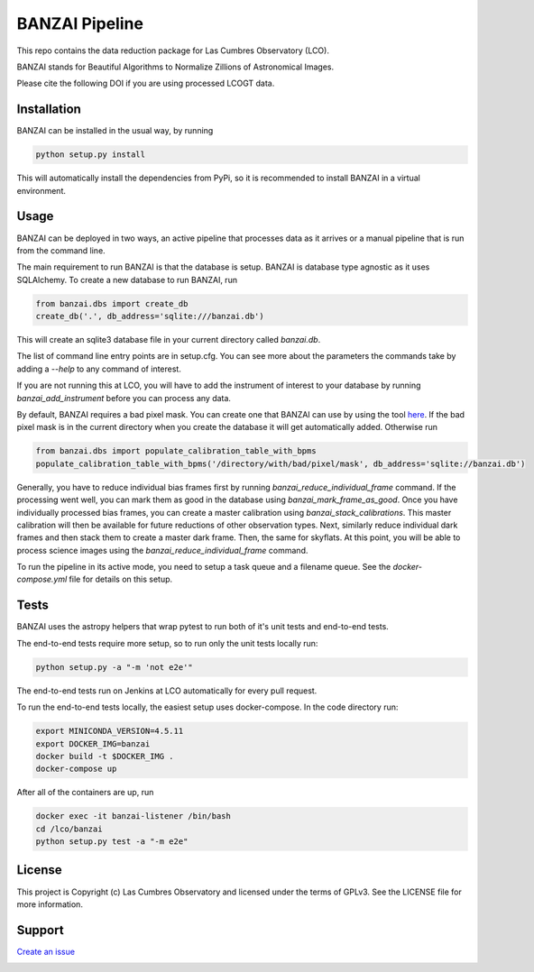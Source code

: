 BANZAI Pipeline
===============

This repo contains the data reduction package for Las Cumbres Observatory (LCO).

BANZAI stands for Beautiful Algorithms to Normalize Zillions of Astronomical Images.

Please cite the following DOI if you are using processed LCOGT data.

.. image:: https://zenodo.org/badge/26836413.svg
    :target: https://zenodo.org/badge/latestdoi/26836413
    :alt: Zenodo DOI

.. image:: https://travis-ci.org/LCOGT/banzai.png?branch=master
    :target: https://travis-ci.org/LCOGT/banzai
    :alt: Travis Status

.. image:: https://coveralls.io/repos/github/LCOGT/banzai/badge.svg
    :target: https://coveralls.io/github/LCOGT/banzai
    :alt: Coverage Status

.. image:: https://readthedocs.org/projects/banzai/badge/?version=latest
    :target: http://banzai.readthedocs.io/en/latest/?badge=latest
    :alt: Documentation Status

Installation
------------
BANZAI can be installed in the usual way, by running

.. code-block:: bash

    python setup.py install

This will automatically install the dependencies from PyPi, so it is recommended to install
BANZAI in a virtual environment.

Usage
-----
BANZAI can be deployed in two ways, an active pipeline that
processes data as it arrives or a manual pipeline that is run from the command line.

The main requirement to run BANZAI is that the database is setup. BANZAI is database type
agnostic as it uses SQLAlchemy. To create a new database to run BANZAI, run

.. code-block:: python

    from banzai.dbs import create_db
    create_db('.', db_address='sqlite:///banzai.db')

This will create an sqlite3 database file in your current directory called `banzai.db`.

The list of command line entry points are in setup.cfg. You can see more about the parameters
the commands take by adding a `--help` to any command of interest.

If you are not running this at LCO, you will have to add the instrument of interest to your database
by running `banzai_add_instrument` before you can process any data.

By default, BANZAI requires a bad pixel mask. You can create one that BANZAI can use by using the tool
`here <https://github.com/LCOGT/pixel-mask-gen>`_. If the bad pixel mask is in the current directory when you
create the database it will get automatically added. Otherwise run

.. code-block:: python

    from banzai.dbs import populate_calibration_table_with_bpms
    populate_calibration_table_with_bpms('/directory/with/bad/pixel/mask', db_address='sqlite://banzai.db')

Generally, you have to reduce individual bias frames first by running `banzai_reduce_individual_frame` command.
If the processing went well, you can mark them as good in the database using `banzai_mark_frame_as_good`.
Once you have individually processed bias frames, you can create a master calibration using
`banzai_stack_calibrations`. This master calibration will then be available for future reductions of
other observation types. Next, similarly reduce individual dark frames and then stack them to
create a master dark frame. Then, the same for skyflats. At this point, you will be able to process
science images using the `banzai_reduce_individual_frame` command.

To run the pipeline in its active mode, you need to setup a task queue and a filename queue.
See the `docker-compose.yml` file for details on this setup.

Tests
-----
BANZAI uses the astropy helpers that wrap pytest to run both of it's unit
tests and end-to-end tests.

The end-to-end tests require more setup, so to run only the unit tests locally
run:

.. code-block:: bash

    python setup.py -a "-m 'not e2e'"

The end-to-end tests run on Jenkins at LCO automatically for every pull request.

To run the end-to-end tests locally, the easiest setup uses docker-compose.
In the code directory run:

.. code-block:: bash

    export MINICONDA_VERSION=4.5.11
    export DOCKER_IMG=banzai
    docker build -t $DOCKER_IMG .
    docker-compose up

After all of the containers are up, run

.. code-block:: bash

    docker exec -it banzai-listener /bin/bash
    cd /lco/banzai
    python setup.py test -a "-m e2e"

License
-------
This project is Copyright (c) Las Cumbres Observatory and licensed under the terms of GPLv3. See the LICENSE file for more information.


Support
-------
`Create an issue <https://github.com/LCOGT/banzai/issues>`_

.. image:: http://img.shields.io/badge/powered%20by-AstroPy-orange.svg?style=flat
    :target: http://www.astropy.org
    :alt: Powered by Astropy Badge